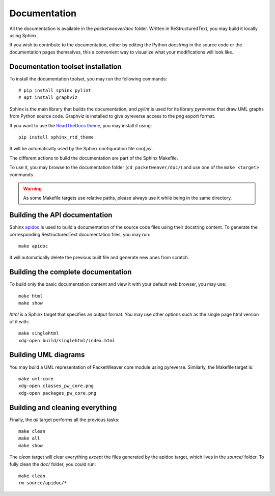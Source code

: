 .. _build-doc-label:

Documentation
=============

All the documentation is available in the *packetweaver/doc* folder. Written in
ReStructuredText, you may build it locally using Sphinx.

If you wish to contribute to the documentation, either by editing the Python
*docstring* in the source code or the documentation pages themselves, this a
convenient way to visualize what your modifications will look like.

Documentation toolset installation
----------------------------------

To install the documentation toolset, you may run the following commands::

    # pip install sphinx pylint
    # apt install graphviz

Sphinx is the main library that builds the documentation, and *pylint* is used
for its library *pyreverse* that draw UML graphs from Python source code.
Graphviz is installed to give pyreverse access to the png export format.

If you want to use the `ReadTheDocs theme
<https://github.com/rtfd/sphinx_rtd_theme>`_, you may install it using::

    pip install sphinx_rtd_theme

It will be automatically used by the Sphinx configuration file *conf.py*.

The different actions to build the documentation are part of the Sphinx Makefile.

To use it, you may browse to the documentation folder (``cd packetweaver/doc/``)
and use one of the ``make <target>`` commands.

.. warning:: As some Makefile targets use relative paths, please always use it
    while being in the same directory.

Building the API documentation
------------------------------

Sphinx `apidoc <http://www.sphinx-doc.org/en/stable/man/sphinx-apidoc.html>`_ is
used to build a documentation of the source code files using their docstring
content. To generate the corresponding RestructuredText documentation files,
you may run::

    make apidoc

It will automatically delete the previous built file and generate new ones from
scratch.

Building the complete documentation
-----------------------------------
To build only the basic documentation content and view it with your default web
browser, you may use::

    make html
    make show

*html* is a Sphinx target that specifies an output format. You may use other
options such as the single page html version of it with::

    make singlehtml
    xdg-open build/singlehtml/index.html

Building UML diagrams
---------------------

You may build a UML representation of PacketWeaver core module using pyreverse.
Similarly, the Makefile target is::

    make uml-core
    xdg-open classes_pw_core.png
    xdg-open packages_pw_core.png


Building and cleaning everything
--------------------------------

Finally, the *all* target performs all the previous tasks::

    make clean
    make all
    make show

The *clean* target will clear everything *except* the files generated by the
apidoc target, which lives in the *source/* folder.
To fully clean the *doc/* folder, you could run::

    make clean
    rm source/apidoc/*
